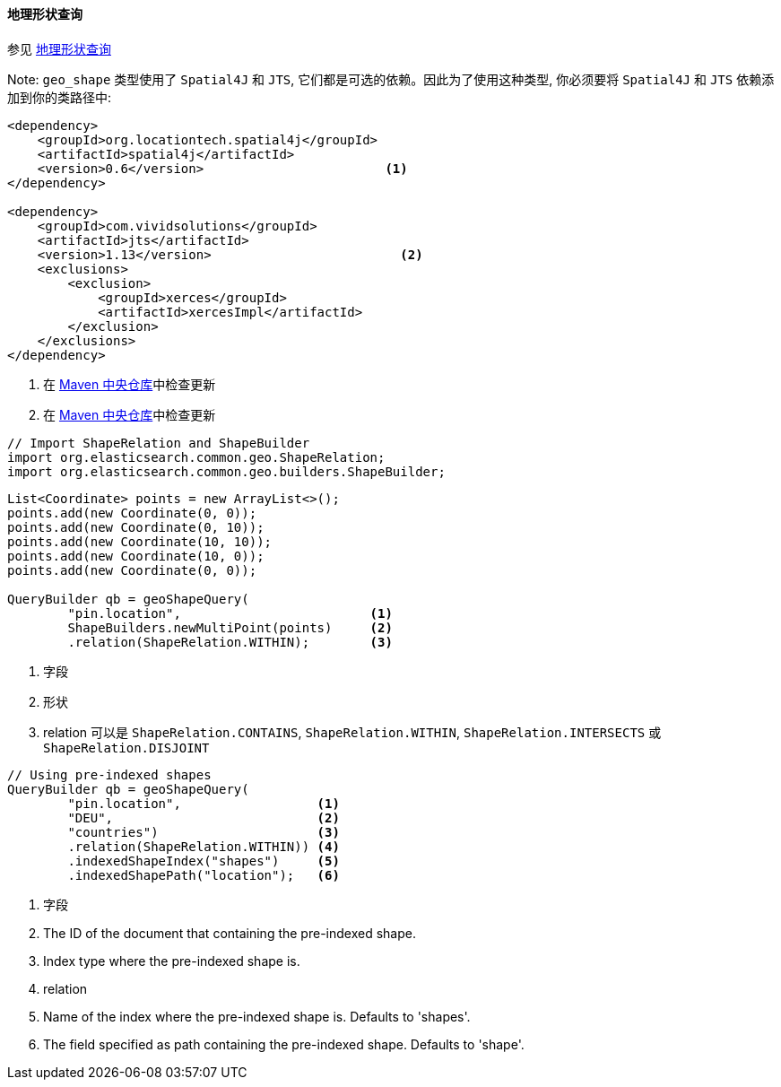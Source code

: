 [[java-query-dsl-geo-shape-query]]
==== 地理形状查询

参见 https://www.elastic.co/guide/en/elasticsearch/reference/5.2/query-dsl-geo-shape-query.html[地理形状查询]

Note: `geo_shape` 类型使用了 `Spatial4J` 和 `JTS`, 它们都是可选的依赖。因此为了使用这种类型, 你必须要将 `Spatial4J` 和 `JTS` 依赖添加到你的类路径中:

[source,xml]
-----------------------------------------------
<dependency>
    <groupId>org.locationtech.spatial4j</groupId>
    <artifactId>spatial4j</artifactId>
    <version>0.6</version>                        <1>
</dependency>

<dependency>
    <groupId>com.vividsolutions</groupId>
    <artifactId>jts</artifactId>
    <version>1.13</version>                         <2>
    <exclusions>
        <exclusion>
            <groupId>xerces</groupId>
            <artifactId>xercesImpl</artifactId>
        </exclusion>
    </exclusions>
</dependency>
-----------------------------------------------
<1> 在 http://search.maven.org/#search%7Cga%7C1%7Cg%3A%22org.locationtech.spatial4j%22%20AND%20a%3A%22spatial4j%22[Maven 中央仓库]中检查更新
<2> 在 http://search.maven.org/#search%7Cga%7C1%7Cg%3A%22com.vividsolutions%22%20AND%20a%3A%22jts%22[Maven 中央仓库]中检查更新

[source,java]
--------------------------------------------------
// Import ShapeRelation and ShapeBuilder
import org.elasticsearch.common.geo.ShapeRelation;
import org.elasticsearch.common.geo.builders.ShapeBuilder;
--------------------------------------------------

[source,java]
--------------------------------------------------
List<Coordinate> points = new ArrayList<>();
points.add(new Coordinate(0, 0));
points.add(new Coordinate(0, 10));
points.add(new Coordinate(10, 10));
points.add(new Coordinate(10, 0));
points.add(new Coordinate(0, 0));

QueryBuilder qb = geoShapeQuery(
        "pin.location",                         <1>
        ShapeBuilders.newMultiPoint(points)     <2>
        .relation(ShapeRelation.WITHIN);        <3>
--------------------------------------------------
<1> 字段
<2> 形状
<3> relation 可以是 `ShapeRelation.CONTAINS`, `ShapeRelation.WITHIN`, `ShapeRelation.INTERSECTS` 或 `ShapeRelation.DISJOINT`

[source,java]
--------------------------------------------------
// Using pre-indexed shapes
QueryBuilder qb = geoShapeQuery(
        "pin.location",                  <1>
        "DEU",                           <2>
        "countries")                     <3>
        .relation(ShapeRelation.WITHIN)) <4>
        .indexedShapeIndex("shapes")     <5>
        .indexedShapePath("location");   <6>
--------------------------------------------------
<1> 字段
<2> The ID of the document that containing the pre-indexed shape.
<3> Index type where the pre-indexed shape is.
<4> relation
<5> Name of the index where the pre-indexed shape is. Defaults to 'shapes'.
<6> The field specified as path containing the pre-indexed shape. Defaults to 'shape'.
